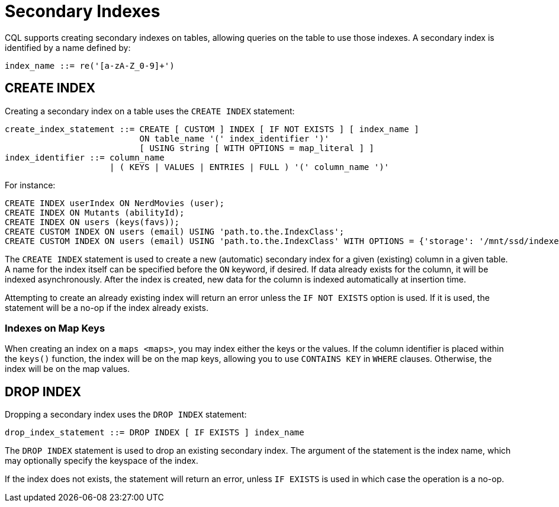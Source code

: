 = Secondary Indexes

CQL supports creating secondary indexes on tables, allowing queries on
the table to use those indexes. A secondary index is identified by a
name defined by:

[source, bnf]
----
index_name ::= re('[a-zA-Z_0-9]+')
----

[[create-index-statement]]
== CREATE INDEX

Creating a secondary index on a table uses the `CREATE INDEX` statement:

[source, bnf]
----
create_index_statement ::= CREATE [ CUSTOM ] INDEX [ IF NOT EXISTS ] [ index_name ] 
			   ON table_name '(' index_identifier ')'  
			   [ USING string [ WITH OPTIONS = map_literal ] ] 
index_identifier ::= column_name 
		     | ( KEYS | VALUES | ENTRIES | FULL ) '(' column_name ')'
----

For instance:

[source,cql]
----
CREATE INDEX userIndex ON NerdMovies (user);
CREATE INDEX ON Mutants (abilityId);
CREATE INDEX ON users (keys(favs));
CREATE CUSTOM INDEX ON users (email) USING 'path.to.the.IndexClass';
CREATE CUSTOM INDEX ON users (email) USING 'path.to.the.IndexClass' WITH OPTIONS = {'storage': '/mnt/ssd/indexes/'};
----

The `CREATE INDEX` statement is used to create a new (automatic)
secondary index for a given (existing) column in a given table. A name
for the index itself can be specified before the `ON` keyword, if
desired. If data already exists for the column, it will be indexed
asynchronously. After the index is created, new data for the column is
indexed automatically at insertion time.

Attempting to create an already existing index will return an error
unless the `IF NOT EXISTS` option is used. If it is used, the statement
will be a no-op if the index already exists.

=== Indexes on Map Keys

When creating an index on a `maps <maps>`, you may index either the keys
or the values. If the column identifier is placed within the `keys()`
function, the index will be on the map keys, allowing you to use
`CONTAINS KEY` in `WHERE` clauses. Otherwise, the index will be on the
map values.

[[drop-index-statement]]
== DROP INDEX

Dropping a secondary index uses the `DROP INDEX` statement:

[source, bnf]
----
drop_index_statement ::= DROP INDEX [ IF EXISTS ] index_name
----

The `DROP INDEX` statement is used to drop an existing secondary index.
The argument of the statement is the index name, which may optionally
specify the keyspace of the index.

If the index does not exists, the statement will return an error, unless
`IF EXISTS` is used in which case the operation is a no-op.
